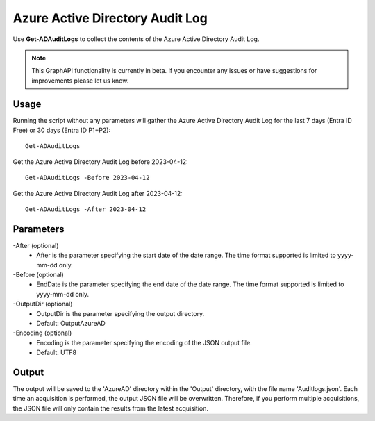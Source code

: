 Azure Active Directory Audit Log
=======
Use **Get-ADAuditLogs** to collect the contents of the Azure Active Directory Audit Log.

.. note::

    This GraphAPI functionality is currently in beta. If you encounter any issues or have suggestions for improvements please let us know.

Usage
""""""""""""""""""""""""""
Running the script without any parameters will gather the Azure Active Directory Audit Log for the last 7 days (Entra ID Free) or 30 days (Entra ID P1+P2):
::

   Get-ADAuditLogs

Get the Azure Active Directory Audit Log before 2023-04-12:
::

   Get-ADAuditLogs -Before 2023-04-12

Get the Azure Active Directory Audit Log after 2023-04-12:
::

   Get-ADAuditLogs -After 2023-04-12

Parameters
""""""""""""""""""""""""""
-After (optional)
    - After is the parameter specifying the start date of the date range. The time format supported is limited to yyyy-mm-dd only.

-Before (optional)
    - EndDate is the parameter specifying the end date of the date range. The time format supported is limited to yyyy-mm-dd only.

-OutputDir (optional)
    - OutputDir is the parameter specifying the output directory.
    - Default: Output\AzureAD

-Encoding (optional)
    - Encoding is the parameter specifying the encoding of the JSON output file.
    - Default: UTF8

Output
""""""""""""""""""""""""""
The output will be saved to the 'AzureAD' directory within the 'Output' directory, with the file name 'Auditlogs.json'. Each time an acquisition is performed, the output JSON file will be overwritten. Therefore, if you perform multiple acquisitions, the JSON file will only contain the results from the latest acquisition.